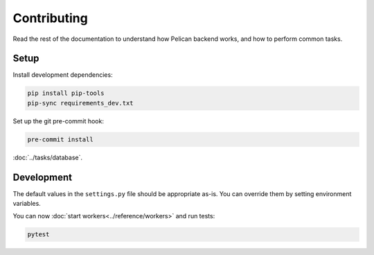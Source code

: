 Contributing
============

Read the rest of the documentation to understand how Pelican backend works, and how to perform common tasks.

Setup
-----

Install development dependencies:

.. code-block:: bash

   pip install pip-tools
   pip-sync requirements_dev.txt

Set up the git pre-commit hook:

.. code-block:: bash

   pre-commit install

:doc:`../tasks/database`.

Development
-----------

The default values in the ``settings.py`` file should be appropriate as-is. You can override them by setting environment variables.

You can now :doc:`start workers<../reference/workers>` and run tests:

.. code-block:: bash

   pytest
